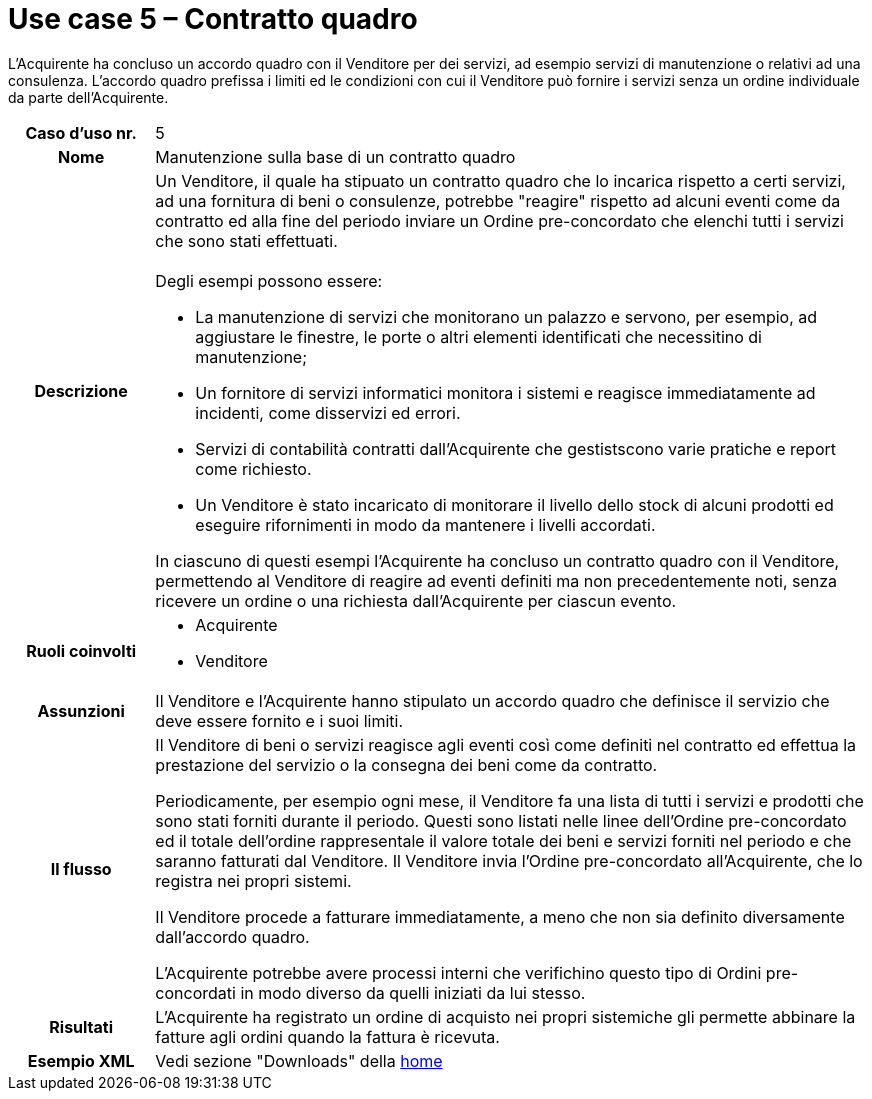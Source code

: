 [[use-case-5-framework-contract]]
= Use case 5 – Contratto quadro

L'Acquirente ha concluso un accordo quadro con il Venditore per dei servizi, ad esempio servizi di manutenzione o relativi ad una consulenza. L'accordo quadro prefissa i limiti ed le condizioni con cui il Venditore può fornire i servizi senza un ordine individuale da parte dell'Acquirente.

[cols="1h,5",]
|====
|Caso d’uso nr.
|5

|Nome
|Manutenzione sulla base di un contratto quadro

|Descrizione
a|Un Venditore, il quale ha stipuato un contratto quadro che lo incarica rispetto a certi servizi, ad una fornitura di beni o consulenze, potrebbe "reagire" rispetto ad alcuni eventi come da contratto ed alla fine del periodo inviare un Ordine pre-concordato che elenchi tutti i servizi che sono stati effettuati. +
 +
Degli esempi possono essere:

* La manutenzione di servizi che monitorano un palazzo e servono, per esempio, ad aggiustare le finestre, le porte o altri elementi identificati che necessitino di manutenzione;
* Un fornitore di servizi informatici monitora i sistemi e reagisce immediatamente ad incidenti, come disservizi ed errori.
* Servizi di contabilità contratti dall'Acquirente che gestistscono varie pratiche e report come richiesto.
* Un Venditore è stato incaricato di monitorare il livello dello stock di alcuni prodotti ed eseguire rifornimenti in modo da mantenere i livelli accordati.

In ciascuno di questi esempi l'Acquirente ha concluso un contratto quadro con il Venditore, permettendo al Venditore di reagire ad eventi definiti ma non precedentemente noti, senza ricevere un ordine o una richiesta dall'Acquirente per ciascun evento.

|Ruoli coinvolti
a| * Acquirente
* Venditore

|Assunzioni 
|Il Venditore e l'Acquirente hanno stipulato un accordo quadro che definisce il servizio che deve essere fornito e i suoi limiti.

|Il flusso
|Il Venditore di beni o servizi reagisce agli eventi così come definiti nel contratto ed effettua la prestazione del servizio o la consegna dei beni come da contratto.

Periodicamente, per esempio ogni mese, il Venditore fa una lista di tutti i servizi e prodotti che sono stati forniti durante il periodo. Questi sono listati nelle linee dell'Ordine pre-concordato ed il totale dell'ordine rappresentale il valore totale dei beni e servizi forniti nel periodo e che saranno fatturati dal Venditore. Il Venditore invia l'Ordine pre-concordato all'Acquirente, che lo registra nei propri sistemi.

Il Venditore procede a fatturare immediatamente, a meno che non sia definito diversamente dall'accordo quadro.

L'Acquirente potrebbe avere processi interni che verifichino questo tipo di Ordini pre-concordati in modo diverso da quelli iniziati da lui stesso.

|Risultati
|L'Acquirente ha registrato un ordine di acquisto nei propri sistemiche gli permette abbinare la fatture agli ordini quando la fattura è ricevuta.

|Esempio XML
|Vedi sezione "Downloads" della https://notier.regione.emilia-romagna.it/docs/[home]

|====
